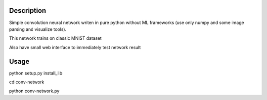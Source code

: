 Description
===========

Simple convolution neural network writen in pure python without ML frameworks
(use only numpy and some image parsing and visualize tools).

This network trains on classic MNIST dataset

Also have small web interface to immediately test network result

Usage
===========

python setup.py install_lib

cd conv-network

python conv-network.py